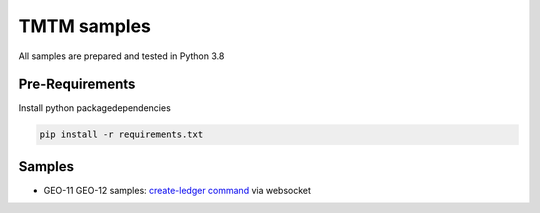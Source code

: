 TMTM samples
==================
All samples are prepared and tested in Python 3.8

Pre-Requirements
-------------------
Install python packagedependencies


.. code-block:: bash

  pip install -r requirements.txt


Samples
--------------------

- GEO-11 GEO-12 samples: `create-ledger command <https://github.com/Sirius-social/TMTM/blob/master/samples/issue_gu_txn.py>`_ via websocket

